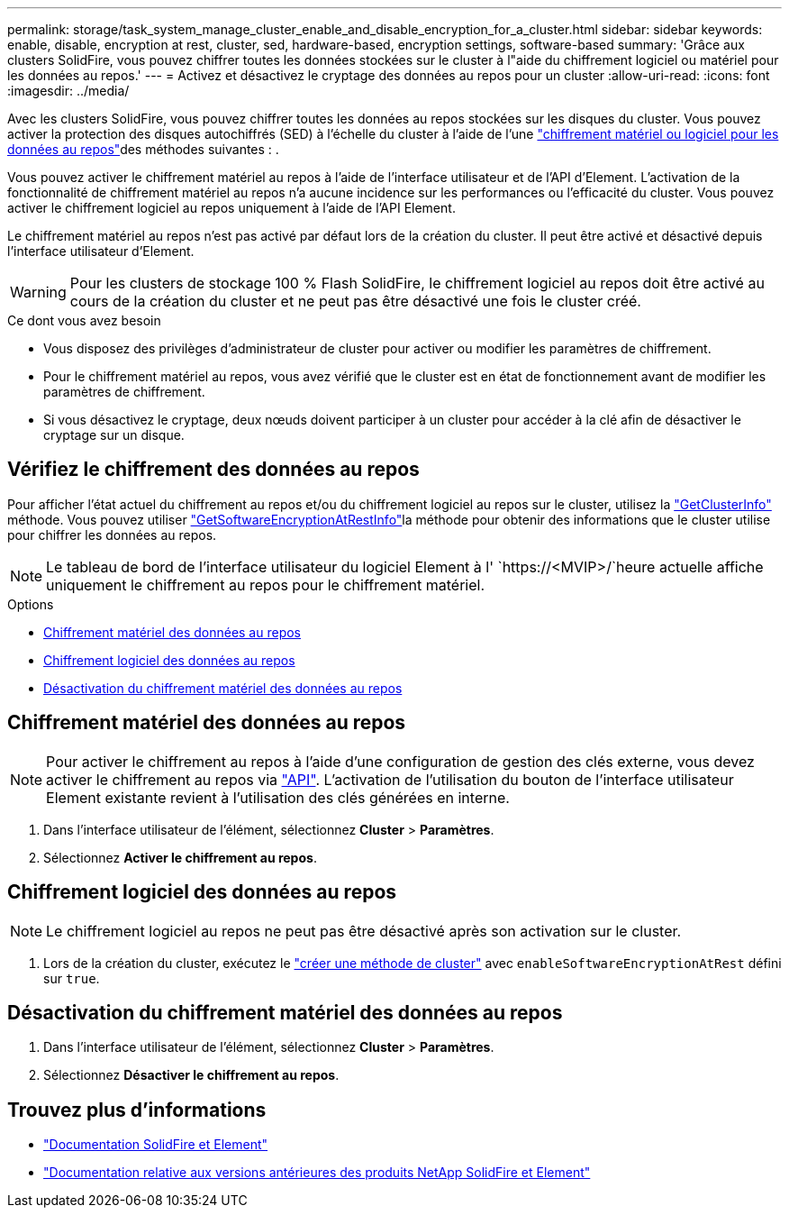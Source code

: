 ---
permalink: storage/task_system_manage_cluster_enable_and_disable_encryption_for_a_cluster.html 
sidebar: sidebar 
keywords: enable, disable, encryption at rest, cluster, sed, hardware-based, encryption settings, software-based 
summary: 'Grâce aux clusters SolidFire, vous pouvez chiffrer toutes les données stockées sur le cluster à l"aide du chiffrement logiciel ou matériel pour les données au repos.' 
---
= Activez et désactivez le cryptage des données au repos pour un cluster
:allow-uri-read: 
:icons: font
:imagesdir: ../media/


[role="lead"]
Avec les clusters SolidFire, vous pouvez chiffrer toutes les données au repos stockées sur les disques du cluster. Vous pouvez activer la protection des disques autochiffrés (SED) à l'échelle du cluster à l'aide de l'une link:../concepts/concept_solidfire_concepts_security.html["chiffrement matériel ou logiciel pour les données au repos"]des méthodes suivantes : .

Vous pouvez activer le chiffrement matériel au repos à l'aide de l'interface utilisateur et de l'API d'Element. L'activation de la fonctionnalité de chiffrement matériel au repos n'a aucune incidence sur les performances ou l'efficacité du cluster. Vous pouvez activer le chiffrement logiciel au repos uniquement à l'aide de l'API Element.

Le chiffrement matériel au repos n'est pas activé par défaut lors de la création du cluster. Il peut être activé et désactivé depuis l'interface utilisateur d'Element.


WARNING: Pour les clusters de stockage 100 % Flash SolidFire, le chiffrement logiciel au repos doit être activé au cours de la création du cluster et ne peut pas être désactivé une fois le cluster créé.

.Ce dont vous avez besoin
* Vous disposez des privilèges d'administrateur de cluster pour activer ou modifier les paramètres de chiffrement.
* Pour le chiffrement matériel au repos, vous avez vérifié que le cluster est en état de fonctionnement avant de modifier les paramètres de chiffrement.
* Si vous désactivez le cryptage, deux nœuds doivent participer à un cluster pour accéder à la clé afin de désactiver le cryptage sur un disque.




== Vérifiez le chiffrement des données au repos

Pour afficher l'état actuel du chiffrement au repos et/ou du chiffrement logiciel au repos sur le cluster, utilisez la link:../api/reference_element_api_getclusterinfo.html["GetClusterInfo"^] méthode. Vous pouvez utiliser link:../api/reference_element_api_getsoftwareencryptionatrestinfo.html["GetSoftwareEncryptionAtRestInfo"^]la méthode pour obtenir des informations que le cluster utilise pour chiffrer les données au repos.


NOTE: Le tableau de bord de l'interface utilisateur du logiciel Element à l' `https://<MVIP>/`heure actuelle affiche uniquement le chiffrement au repos pour le chiffrement matériel.

.Options
* <<Chiffrement matériel des données au repos>>
* <<Chiffrement logiciel des données au repos>>
* <<Désactivation du chiffrement matériel des données au repos>>




== Chiffrement matériel des données au repos


NOTE: Pour activer le chiffrement au repos à l'aide d'une configuration de gestion des clés externe, vous devez activer le chiffrement au repos via link:../api/reference_element_api_enableencryptionatrest.html["API"]. L'activation de l'utilisation du bouton de l'interface utilisateur Element existante revient à l'utilisation des clés générées en interne.

. Dans l'interface utilisateur de l'élément, sélectionnez *Cluster* > *Paramètres*.
. Sélectionnez *Activer le chiffrement au repos*.




== Chiffrement logiciel des données au repos


NOTE: Le chiffrement logiciel au repos ne peut pas être désactivé après son activation sur le cluster.

. Lors de la création du cluster, exécutez le link:../api/reference_element_api_createcluster.html["créer une méthode de cluster"] avec `enableSoftwareEncryptionAtRest` défini sur `true`.




== Désactivation du chiffrement matériel des données au repos

. Dans l'interface utilisateur de l'élément, sélectionnez *Cluster* > *Paramètres*.
. Sélectionnez *Désactiver le chiffrement au repos*.


[discrete]
== Trouvez plus d'informations

* https://docs.netapp.com/us-en/element-software/index.html["Documentation SolidFire et Element"]
* https://docs.netapp.com/sfe-122/topic/com.netapp.ndc.sfe-vers/GUID-B1944B0E-B335-4E0B-B9F1-E960BF32AE56.html["Documentation relative aux versions antérieures des produits NetApp SolidFire et Element"^]

